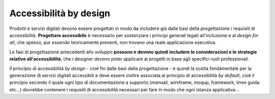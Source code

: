 Accessibilità by design
-----------------------

Prodotti e servizi digitali devono essere progettati in modo da includere già dalle basi della progettazione i requisiti di accessibilità. 
**Progettare accessibile** è necessario per sostanziare i principi generali legati all'inclusione e al *design for all*, che spesso, pur essendo teoricamente presenti, non trovano una reale applicazione esecutiva. 

Le fasi di progettazione antecedenti allo sviluppo **possono e devono quindi includere le considerazioni e le strategie relative all'accessibilità**, che i designer devono poter applicare ai progetti in base agli specifici ruoli professionali. 

Il principio di accessibilità *by design* - cioè fin dalle basi della progettazione - è quindi la scelta fondamentale per la generazione di servizi digitali accessibili e deve essere inoltre associata al principio di accessibilità *by default*, cioè il principio secondo il quale ogni tipo di documentazione a supporto (manuali, wireframe, moqup, framework, linee guida etc...) dovrebbe contenere i requisiti di accessibilità necessari per fare in modo che ogni istanza applicativa...
